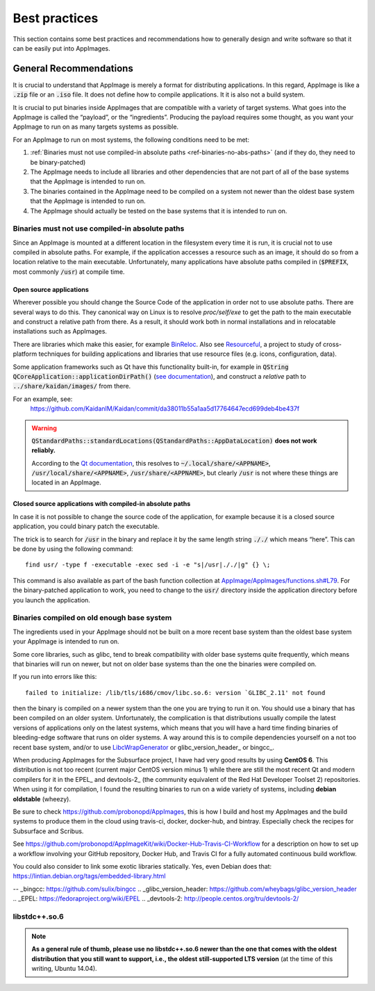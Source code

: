 Best practices
==============

This section contains some best practices and recommendations how to generally design and write software so that it can be easily put into AppImages.


General Recommendations
'''''''''''''''''''''''

It is crucial to understand that AppImage is merely a format for distributing applications. In this regard, AppImage is like a :code:`.zip` file or an :code:`.iso` file. It does not define how to compile applications. It it is also not a build system.

It is crucial to put binaries inside AppImages that are compatible with a variety of target systems. What goes into the AppImage is called the “payload”, or the “ingredients”. Producing the payload requires some thought, as you want your AppImage to run on as many targets systems as possible.

For an AppImage to run on most systems, the following conditions need to be met:

#. :ref:`Binaries must not use compiled-in absolute paths <ref-binaries-no-abs-paths>` (and if they do, they need to be binary-patched)
#. The AppImage needs to include all libraries and other dependencies that are not part of all of the base systems that the AppImage is intended to run on.
#. The binaries contained in the AppImage need to be compiled on a system not newer than the oldest base system that the AppImage is intended to run on.
#. The AppImage should actually be tested on the base systems that it is intended to run on.

.. _ref-binaries-no-abs-paths:

Binaries must not use compiled-in absolute paths
------------------------------------------------

Since an AppImage is mounted at a different location in the filesystem every time it is run, it is crucial not to use compiled in absolute paths. For example, if the application accesses a resource such as an image, it should do so from a location relative to the main executable. Unfortunately, many applications have absolute paths compiled in (:code:`$PREFIX`, most commonly :code:`/usr`) at compile time.


.. _ref-open-source-applications:

Open source applications
^^^^^^^^^^^^^^^^^^^^^^^^

Wherever possible you should change the Source Code of the application in order not to use absolute paths. There are several ways to do this. They canonical way on Linux is to resolve `proc/self/exe` to get the path to the main executable and construct a relative path from there. As a result, it should work both in normal installations and in relocatable installations such as AppImages.

There are libraries which make this easier, for example `BinReloc`_. Also see `Resourceful`_, a project to study of cross-platform techniques for building applications and libraries that use resource files (e.g. icons, configuration, data).

Some application frameworks such as Qt have this functionality built-in, for example in :code:`QString QCoreApplication::applicationDirPath()` (`see documentation`_), and construct a *relative* path to :code:`../share/kaidan/images/` from there.

For an example, see:
	https://github.com/KaidanIM/Kaidan/commit/da38011b55a1aa5d17764647ecd699deb4be437f

.. warning::
	:code:`QStandardPaths::standardLocations(QStandardPaths::AppDataLocation)` **does not work reliably.**

	According to the `Qt documentation`_, this resolves to :code:`~/.local/share/<APPNAME>`, :code:`/usr/local/share/<APPNAME>`, :code:`/usr/share/<APPNAME>`, but clearly :code:`/usr` is not where these things are located in an AppImage.

.. _BinReloc: https://github.com/limbahq/binreloc
.. _Resourceful: https://github.com/drbenmorgan/Resourceful
.. _Qt documentation: http://doc.qt.io/qt-5/qstandardpaths.html
.. _see documentation: http://doc.qt.io/qt-5/qcoreapplication.html#applicationDirPath


.. _ref-closed-source-apps-abs-paths:

Closed source applications with compiled-in absolute paths
^^^^^^^^^^^^^^^^^^^^^^^^^^^^^^^^^^^^^^^^^^^^^^^^^^^^^^^^^^

In case it is not possible to change the source code of the application, for example because it is a closed source application, you could binary patch the executable.

The trick is to search for :code:`/usr` in the binary and replace it by the same length string :code:`././` which means “here”. This can be done by using the following command::

	find usr/ -type f -executable -exec sed -i -e "s|/usr|././|g" {} \;

This command is also available as part of the bash function collection at `AppImage/AppImages/functions.sh#L79`_. For the binary-patched application to work, you need to change to the :code:`usr/` directory inside the application directory before you launch the application.

.. _AppImage/AppImages/functions.sh\#L79: https://github.com/AppImage/AppImages/blob/9249a99e653272416c8ee8f42cecdde12573ba3e/functions.sh#L79


.. _ref-binaries-compiled-on-old-system:

Binaries compiled on old enough base system
-------------------------------------------

The ingredients used in your AppImage should not be built on a more recent base system than the oldest base system your AppImage is intended to run on.

Some core libraries, such as glibc, tend to break compatibility with older base systems quite frequently, which means that binaries will run on newer, but not on older base systems than the one the binaries were compiled on.

If you run into errors like this::

	failed to initialize: /lib/tls/i686/cmov/libc.so.6: version `GLIBC_2.11' not found

then the binary is compiled on a newer system than the one you are trying to run it on. You should use a binary that has been compiled on an older system. Unfortunately, the complication is that distributions usually compile the latest versions of applications only on the latest systems, which means that you will have a hard time finding binaries of bleeding-edge software that runs on older systems. A way around this is to compile dependencies yourself on a not too recent base system, and/or to use LibcWrapGenerator_ or glibc_version_header_ or bingcc_.

When producing AppImages for the Subsurface project, I have had very good results by using **CentOS 6**. This distribution is not too recent (current major CentOS version minus 1) while there are still the most recent Qt and modern compilers for it in the EPEL_ and devtools-2_ (the community equivalent of the Red Hat Developer Toolset 2) repositories. When using it for compilation, I found the resulting binaries to run on a wide variety of systems, including **debian oldstable** (wheezy).

Be sure to check https://github.com/probonopd/AppImages, this is how I build and host my AppImages and the build systems to produce them in the cloud using travis-ci, docker, docker-hub, and bintray. Especially check the recipes for Subsurface and Scribus.

See https://github.com/probonopd/AppImageKit/wiki/Docker-Hub-Travis-CI-Workflow for a description on how to set up a workflow involving your GitHub repository, Docker Hub, and Travis CI for a fully automated continuous build workflow.

You could also consider to link some exotic libraries statically. Yes, even Debian does that:
https://lintian.debian.org/tags/embedded-library.html

.. _LibcWrapGenerator: https://github.com/probonopd/AppImageKit/tree/master/LibcWrapGenerator
-- _bingcc: https://github.com/sulix/bingcc
.. _glibc_version_header: https://github.com/wheybags/glibc_version_header
.. _EPEL: https://fedoraproject.org/wiki/EPEL
.. _devtools-2: http://people.centos.org/tru/devtools-2/


.. _ref-libstdc++.so.6:

libstdc++.so.6
--------------

.. note::
	**As a general rule of thumb, please use no libstdc++.so.6 newer than the one that comes with the oldest distribution that you still want to support, i.e., the oldest still-supported LTS version** (at the time of this writing, Ubuntu 14.04).
